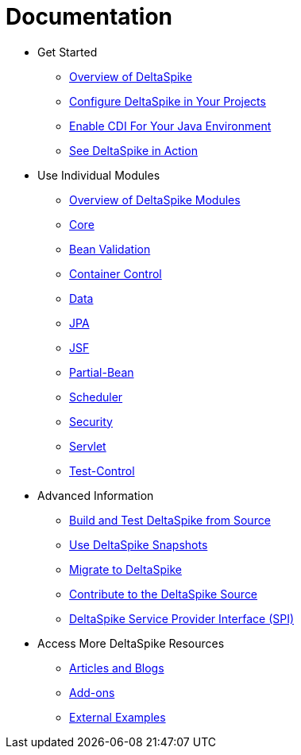 = Documentation

:Notice: Licensed to the Apache Software Foundation (ASF) under one or more contributor license agreements. See the NOTICE file distributed with this work for additional information regarding copyright ownership. The ASF licenses this file to you under the Apache License, Version 2.0 (the "License"); you may not use this file except in compliance with the License. You may obtain a copy of the License at. http://www.apache.org/licenses/LICENSE-2.0 . Unless required by applicable law or agreed to in writing, software distributed under the License is distributed on an "AS IS" BASIS, WITHOUT WARRANTIES OR  CONDITIONS OF ANY KIND, either express or implied. See the License for the specific language governing permissions and limitations under the License.

* Get Started
** <<overview#,Overview of DeltaSpike>>
** <<configure#,Configure DeltaSpike in Your Projects>>
** <<cdiimp#,Enable CDI For Your Java Environment>>
** link:http://deltaspike.apache.org/examples.html[See DeltaSpike in Action]
* Use Individual Modules
** <<modules#,Overview of DeltaSpike Modules>>
** <<core#,Core>>
** <<bean-validation#,Bean Validation>>
** <<container-control#,Container Control>>
** <<data#,Data>>
** <<jpa#,JPA>>
** <<jsf#,JSF>>
** <<partial-bean#,Partial-Bean>>
** <<scheduler#,Scheduler>>
** <<security#,Security>>
** <<servlet#,Servlet>>
** <<test-control#,Test-Control>>
* Advanced Information
** <<build#,Build and Test DeltaSpike from Source>>
** <<snapshots#,Use DeltaSpike Snapshots>>
** link:https://deltaspike.apache.org/migration-guide.html[Migrate to DeltaSpike]
** link:https://deltaspike.apache.org/source.html[Contribute to the DeltaSpike Source]
** <<spi#,DeltaSpike Service Provider Interface (SPI)>>
* Access More DeltaSpike Resources
** link:http://deltaspike.apache.org/articles.html[Articles and Blogs]
** link:http://deltaspike.apache.org/addons.html[Add-ons]
** link:https://deltaspike.apache.org/external.html[External Examples]
